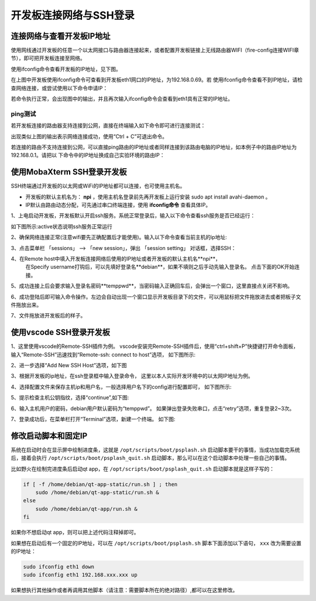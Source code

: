 .. vim: syntax=rst

开发板连接网络与SSH登录
------------------------------------------


连接网络与查看开发板IP地址
~~~~~~~~~~~~~~~~~~~~~~~~~~~~

使用网线通过开发板的任意一个以太网接口与路由器连接起来，或者配置开发板链接上无线路由器WIFI（fire-config连接WIFI章节），即可把开发板连接至网络。


使用ifconfig命令查看开发板的IP地址，见下图。

.. image:: media/boards009.png
   :align: center
   :alt: 未找到图片


在上图中开发板使用ifconfig命令可查看到开发板eth1网口的IP地址，为192.168.0.69。若
使用ifconfig命令查看不到IP地址，请检查网络连接，或尝试使用以下命令申请IP：

.. code-block:: sh
   :linenos:

   #eth1表示第一路以太网口，eth2表示第二路以太网口
   sudo udhcpc  -b  -i  eth1  

若命令执行正常，会出现图中的输出，并且再次输入ifconfig命令会查看到eth1具有正常的IP地址。

.. image:: media/boards010.png
   :align: center
   :alt: 未找到图片



ping测试
^^^^^^^^^^^^^^^^^^^^^^^^^^^^^^^^

若开发板连接的路由器支持连接到公网，直接在终端输入如下命令即可进行连接测试：


.. code-block:: sh
   :linenos:

   #在开发板的终端执行以下命令
   ping www.firebbs.cn


.. image:: media/boards008.png
   :align: center
   :alt: 未找到图片



出现类似上图的输出表示网络连接成功，使用“Ctrl + C”可退出命令。

若连接的路由不支持连接到公网，可以直接ping路由的IP地址或者同样连接到该路由电脑的IP地址，如本例子中的路由IP地址为192.168.0.1。请把以
下命令中的IP地址换成自己实验环境的路由IP：

.. code-block:: sh
   :linenos:

   ping 192.168.0.1



使用MobaXterm SSH登录开发板
~~~~~~~~~~~~~~~~~~~~~~~~~~~~

SSH终端通过开发板的以太网或WiFi的IP地址都可以连接，也可使用主机名。

- 开发板的默认主机名为： **npi** ，使用主机名登录前先再开发板上运行安装 sudo apt install avahi-daemon 。
- IP默认由路由动态分配，可先通过串口终端连接，使用 **ifconfig命令** 查看具体IP。



1、上电启动开发板，开发板默认开启ssh服务。系统正常登录后，输入以下命令查看ssh服务是否已经运行：

.. code-block:: sh
   :emphasize-lines: 2
   :linenos:

   sudo systemctl status ssh

如下图所示:active状态说明ssh服务正常运行

.. image:: media/fire-config_ssh.png
   :align: center
   :alt: 查看ssh服务是否运行

2、确保网络连接正常(注意wifi要先正确配置后才能使用)。输入以下命令查看当前主机的ip地址:

.. code-block:: sh
   :emphasize-lines: 2
   :linenos:

   ifconfig

3、点击菜单栏 「sessions」 –> 「new session」，弹出 「session setting」 对话框，选择SSH：

.. image:: media/MobaXterm_ssh1.png
   :align: center
   :alt: 未找到图片



4、在Remote host中填入开发板连接网络后使用的IP地址或者开发板的默认主机名**npi**，
   在Specify username打钩后，可以先填好登录名**debian**，如果不填则之后手动先输入登录名。
   点击下面的OK开始连接。

.. image:: media/MobaXterm_ssh2.png
   :align: center
   :alt: 未找到图片

5、成功连接上后会要求输入登录名密码**temppwd**，当密码输入正确回车后，会弹出一个窗口，这里直接点关闭不影响。

.. image:: media/MobaXterm_ssh3.png
   :align: center
   :alt: 未找到图片



6、成功登陆后即可输入命令操作。左边会自动出现一个窗口显示开发板目录下的文件，可以用鼠标把文件拖放进去或者把板子文件拖放出来。

.. image:: media/MobaXterm_ssh4.png
   :align: center
   :alt: 未找到图片



7、文件拖放进开发板后的样子。

.. image:: media/MobaXterm_ssh5.png
   :align: center
   :alt: 未找到图片







使用vscode SSH登录开发板
~~~~~~~~~~~~~~~~~~~~~~~~~~~~


1、这里使用vscode的Remote-SSH插件为例。
vscode安装完Remote-SSH插件后，使用“ctrl+shift+P”快捷键打开命令面板，
输入“Remote-SSH”迅速找到“Remote-ssh: connect to host”选项，
如下图所示:

.. image:: media/fire-config_ssh3.png
   :align: center
   :alt: Remote-SSH插件

2、进一步选择“Add New SSH Host”选项，如下图

.. image:: media/fire-config_ssh4.png
   :align: center
   :alt: Remote-SSH插件

3、根据开发板的ip地址，在ssh登录框中输入登录命令，
这里以本人实际开发环境中的以太网IP地址为例。

.. image:: media/fire-config_ssh5.png
   :align: center
   :alt: Remote-SSH插件

4、选择配置文件来保存主机ip和用户名，一般选择用户名下的config进行配置即可，
如下图所示:

.. image:: media/fire-config_ssh6.png
   :align: center
   :alt: Remote-SSH插件

5、提示检查主机公钥指纹，选择“continue”,如下图:

.. image:: media/fire-config_ssh7.png
   :align: center
   :alt: Remote-SSH插件

6、输入主机用户的密码，debian用户默认密码为“temppwd”。
如果弹出登录失败串口，点击“retry”选项，重复登录2~3次。

.. image:: media/fire-config_ssh8.png
   :align: center
   :alt: Remote-SSH插件

7、登录成功后，在菜单栏打开“Terminal”选项，新建一个终端。
如下图:

.. image:: media/fire-config_ssh9.png
   :align: center
   :alt: Remote-SSH插件





修改启动脚本和固定IP
~~~~~~~~~~~~~~~~~~~~~~~~~~~~

系统在启动时会在显示屏中绘制进度条，这就是 ``/opt/scripts/boot/psplash.sh`` 启动脚本要干的事情，当成功加载完系统后，接着会执行 ``/opt/scripts/boot/psplash_quit.sh`` 启动脚本，那么可以在这个启动脚本中处理一些自己的事情。

比如野火在绘制完进度条后启动qt
app，在 ``/opt/scripts/boot/psplash_quit.sh`` 启动脚本就是这样子写的：

.. code:: bash

    if [ -f /home/debian/qt-app-static/run.sh ] ; then
        sudo /home/debian/qt-app-static/run.sh &
    else
        sudo /home/debian/qt-app/run.sh &
    fi

如果你不想启动qt
app，则可以把上述代码注释掉即可。


如果想在启动后有一个固定的IP地址，可以在 ``/opt/scripts/boot/psplash.sh`` 脚本下面添加以下语句， ``xxx`` 改为需要设置的IP地址：

.. code:: bash

    sudo ifconfig eth1 down
    sudo ifconfig eth1 192.168.xxx.xxx up


如果想执行其他操作或者再调用其他脚本（请注意：需要脚本所在的绝对路径）,都可以在这里修改。 




